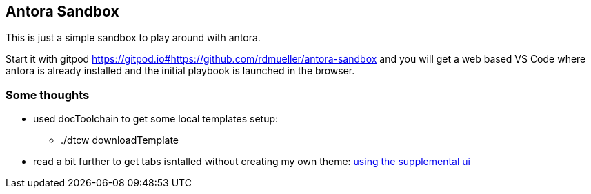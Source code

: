 == Antora Sandbox

This is just a simple sandbox to play around with antora.

Start it with gitpod https://gitpod.io#https://github.com/rdmueller/antora-sandbox and you will get a web based VS Code where antora is already installed and the initial playbook is launched in the browser.

=== Some thoughts

* used docToolchain to get some local templates setup:
** ./dtcw downloadTemplate
* read a bit further to get tabs isntalled without creating my own theme: https://github.com/asciidoctor/asciidoctor-tabs/blob/main/docs/use-with-antora.adoc#using-the-supplemental-ui[using the supplemental ui]


